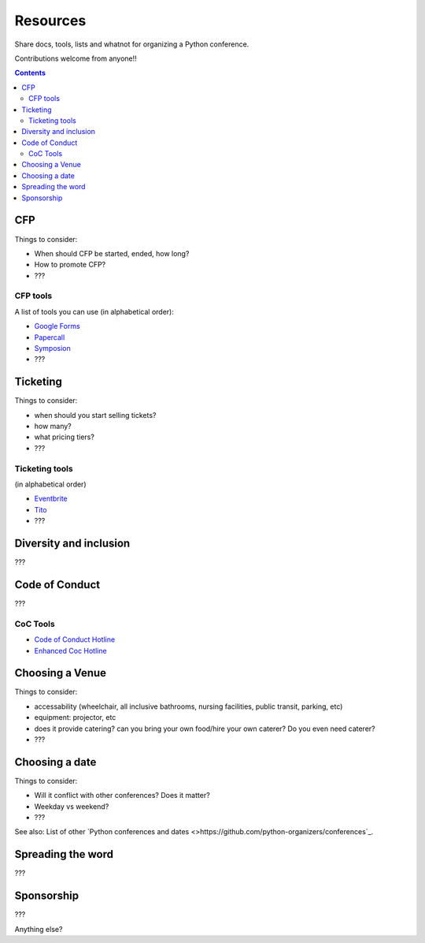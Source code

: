 Resources
=========

Share docs, tools, lists and whatnot for organizing a Python conference.

Contributions welcome from anyone!!

.. contents::


CFP
---

Things to consider:

- When should CFP be started, ended, how long?
- How to promote CFP?
- ???

CFP tools
`````````

A list of tools you can use (in alphabetical order):

- `Google Forms <https://www.google.ca/forms/about/>`_
- `Papercall <https://www.papercall.io/>`_
- `Symposion <https://github.com/pinax/symposion>`_
- ???

Ticketing
---------

Things to consider:

- when should you start selling tickets?
- how many?
- what pricing tiers?
- ???

Ticketing tools
```````````````

(in alphabetical order)

- `Eventbrite <https://www.eventbrite.ca/>`_
- `Tito <https://ti.to/>`_
- ???

Diversity and inclusion
-----------------------

???


Code of Conduct
---------------

???

CoC Tools
`````````

- `Code of Conduct Hotline <https://github.com/cache-rules/coc-hotline>`_
- `Enhanced Coc Hotline <https://github.com/Mariatta/enhanced-coc-hotline>`_

Choosing a Venue
----------------

Things to consider:

- accessability (wheelchair, all inclusive bathrooms, nursing facilities, public transit, parking, etc)
- equipment: projector, etc
- does it provide catering? can you bring your own food/hire your own caterer? Do you even need caterer?
- ???

Choosing a date
---------------

Things to consider:

- Will it conflict with other conferences? Does it matter?
- Weekday vs weekend?
- ???

See also: List of other `Python conferences and dates <>https://github.com/python-organizers/conferences`_.


Spreading the word
------------------

???

Sponsorship
-----------

???

Anything else?

